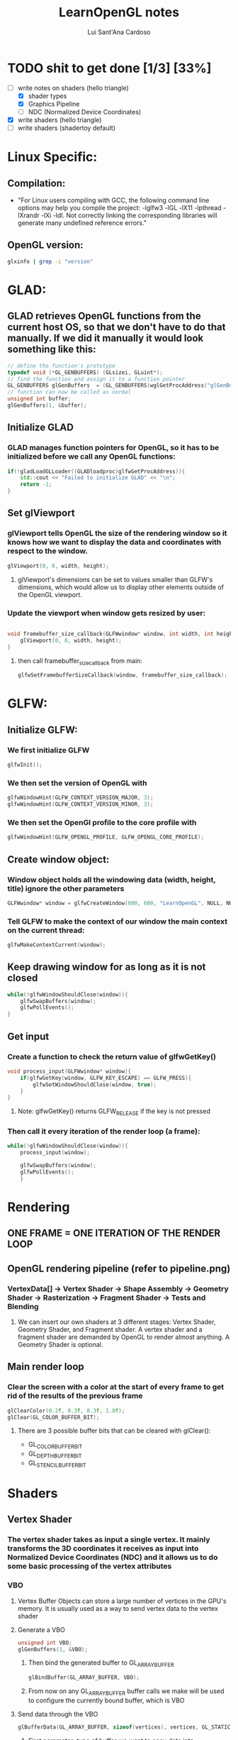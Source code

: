#+title: LearnOpenGL notes
#+DESCRIPTION: Notes I take refering to the learnopengl.com website
#+AUTHOR: Lui Sant'Ana Cardoso

* TODO shit to get done [1/3] [33%]
- [-] write notes on shaders (hello triangle)
  - [X] shader types
  - [X] Graphics Pipeline
  - [ ] NDC (Normalized Device Coordinates)
- [X] write shaders (hello triangle)
- [ ] write shaders (shadertoy default)

* Linux Specific:
** Compilation:
- "For Linux users compiling with GCC, the following command line options may help you compile the project: -lglfw3 -lGL -lX11 -lpthread -lXrandr -lXi -ldl. Not correctly linking the corresponding libraries will generate many undefined reference errors."

** OpenGL version:
#+begin_src bash
glxinfo | grep -i "version"
#+end_src

* GLAD:
** GLAD retrieves OpenGL functions from the current host OS, so that we don't have to do that manually. If we did it manually it would look something like this:
#+begin_src cpp
// define the function's prototype
typedef void (*GL_GENBUFFERS) (GLsizei, GLuint*);
// find the function and assign it to a function pointer
GL_GENBUFFERS glGenBuffers  = (GL_GENBUFFERS)wglGetProcAddress("glGenBuffers");
// function can now be called as normal
unsigned int buffer;
glGenBuffers(1, &buffer);
#+end_src

** Initialize GLAD
*** GLAD manages function pointers for OpenGL, so it has to be initialized before we call any OpenGL functions:
#+begin_src cpp
if(!gladLoadGLLoader((GLADloadproc)glfwGetProcAddress)){
    std::cout << "Failed to initialize GLAD" << "\n";
    return -1;
}
#+end_src

** Set glViewport
*** glViewport tells OpenGL the size of the rendering window so it knows how we want to display the data and coordinates with respect to the window.
#+begin_src cpp
glViewport(0, 0, width, height);
#+end_src
**** glViewport's dimensions can be set to values smaller than GLFW's dimensions, which would allow us to display other elements outside of the OpenGL viewport.

*** Update the viewport when window gets resized by user:
#+begin_src cpp

void framebuffer_size_callback(GLFWwindow* window, int width, int height){
    glViewport(0, 0, width, height);
}
#+end_src
**** then call framebuffer_size_callback from main:
#+begin_src cpp
glfwSetFramebufferSizeCallback(window, framebuffer_size_callback);
#+end_src

* GLFW:
** Initialize GLFW:
*** We first initialize GLFW
#+begin_src cpp
glfwInit();
#+end_src

*** We then set the version of OpenGL with
 #+begin_src cpp
glfwWindowHint(GLFW_CONTEXT_VERSION_MAJOR, 3);
glfwWindowHint(GLFW_CONTEXT_VERSION_MINOR, 3);
 #+end_src

*** We then set the OpenGl profile to the core profile with
 #+begin_src cpp
glfwWindowHint(GLFW_OPENGL_PROFILE, GLFW_OPENGL_CORE_PROFILE);
 #+end_src

** Create window object:
*** Window object holds all the windowing data (width, height, title) ignore the other parameters
 #+begin_src cpp
GLFWwindow* window = glfwCreateWindow(800, 600, "LearnOpenGL", NULL, NULL);
 #+end_src

*** Tell GLFW to make the context of our window the main context on the current thread:
  #+begin_src cpp
glfwMakeContextCurrent(window);
  #+end_src

** Keep drawing window for as long as it is not closed
#+begin_src cpp
while(!glfwWindowShouldClose(window)){
    glfwSwapBuffers(window);
    glfwPollEvents();
}
#+end_src
** Get input
*** Create a function to check the return value of glfwGetKey()
#+begin_src cpp
void process_input(GLFWwindow* window){
    if(glfwGetKey(window, GLFW_KEY_ESCAPE) == GLFW_PRESS){
        glfwSetWindowShouldClose(window, true);
    }
}
#+end_src
**** Note: glfwGetKey() returns GLFW_RELEASE if the key is not pressed
*** Then call it every iteration of the render loop (a frame):
#+begin_src cpp
while(!glfwWindowShouldClose(window)){
    process_input(window);

    glfwSwapBuffers(window);
    glfwPollEvents();
    }
#+end_src
* Rendering
** ONE FRAME = ONE ITERATION OF THE RENDER LOOP

** OpenGL rendering pipeline (refer to pipeline.png)
*** VertexData[] -> Vertex Shader -> Shape Assembly -> Geometry Shader -> Rasterization -> Fragment Shader -> Tests and Blending
**** We can insert our own shaders at 3 different stages: Vertex Shader, Geometry Shader, and Fragment shader. A vertex shader and a fragment shader are demanded by OpenGL to render almost anything. A Geometry Shader is optional.

** Main render loop
*** Clear the screen with a color at the start of every frame to get rid of the results of the previous frame
#+begin_src cpp
glClearColor(0.2f, 0.3f, 0.3f, 1.0f);
glClear(GL_COLOR_BUFFER_BIT);
#+end_src
**** There are 3 possible buffer bits that can be cleared with glClear():
+ GL_COLOR_BUFFER_BIT
+ GL_DEPTH_BUFFER_BIT
+ GL_STENCIL_BUFFER_BIT

* Shaders
** Vertex Shader
*** The vertex shader takes as input a single vertex. It mainly transforms the 3D coordinates it receives as input into Normalized Device Coordinates (NDC) and it allows us to do some basic processing of the vertex attributes
*** VBO
**** Vertex Buffer Objects can store a large number of vertices in the GPU's memory. It is usually used as a way to send vertex data to the vertex shader
**** Generate a VBO
#+begin_src cpp
unsigned int VBO;
glGenBuffers(1, &VBO);
#+end_src
***** Then bind the generated buffer to GL_ARRAY_BUFFER
#+begin_src cpp
glBindBuffer(GL_ARRAY_BUFFER, VBO);
#+end_src
***** From now on any GL_ARRAY_BUFFER buffer calls we make will be used to configure the currently bound buffer, which is VBO
**** Send data through the VBO
#+begin_src cpp
glBufferData(GL_ARRAY_BUFFER, sizeof(vertices), vertices, GL_STATIC_DRAW);
#+end_src
***** First parameter: type of buffer we want to copy data into
***** Second parameter: size of the data in bytes that we want to pass to the buffer
***** Third parameter: actual data we want to send
***** Fourth parameter: how we want the graphics card to manage the given data
+ GL_STREAM_DRAW: the data is set only once and used by the GPU at most a few times.
+ GL_STATIC_DRAW: the data is set only once and used many times.
+ GL_DYNAMIC_DRAW: the data is changed a lot and used many times.
*** GLSL
**** Very basic vertex shader:
#+begin_src glsl
#version 330 core
layout (location = 0) in vec3 aPos;

void main()
{
    gl_Position = vec4(aPos.x, aPos.y, aPos.z, 1.0);
}
#+end_src
** Geometry Shader
** Fragment Shader
*** The fragment shader is where all the advanced OpenGL effects occur. Its main task is to calculate the final color of a pixel. It usually contains data about the scene such as lights, shadows, colors of the lights etc and it uses that to calculate the final color of the pixel.

* Off-topic:
** Create shortcuts to directories with:
#+begin_src bash
sudo ln -s /path/to/folder /path/to/shortcut
#+end_src
